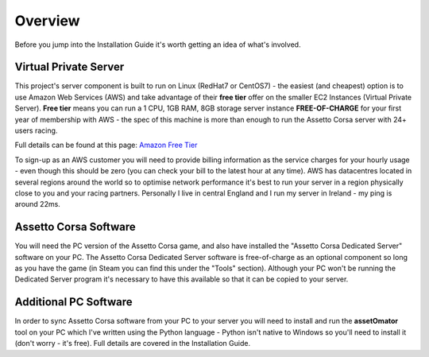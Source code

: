 ********
Overview
********
Before you jump into the Installation Guide it's worth getting an idea of what's involved.

Virtual Private Server
----------------------
This project's server component is built to run on Linux (RedHat7 or CentOS7) - the easiest (and cheapest) option is to
use Amazon Web Services (AWS) and take advantage of their **free tier** offer on the smaller EC2 Instances (Virtual
Private Server).  **Free tier** means you can run a 1 CPU, 1GB RAM, 8GB storage server instance **FREE-OF-CHARGE** for your
first year of membership with AWS - the spec of this machine is more than enough to run the Assetto Corsa server with
24+ users racing.

Full details can be found at this page: `Amazon Free Tier`_

.. _Amazon Free Tier: https://aws.amazon.com/free

To sign-up as an AWS customer you will need to provide billing information as the service charges for
your hourly usage - even though this should be zero (you can check your bill to the latest hour at any time).  AWS has
datacentres located in several regions around the world so to optimise network performance it's best to run your server
in a region physically close to you and your racing partners.  Personally I live in central England and I run my server
in Ireland - my ping is around 22ms.

Assetto Corsa Software
----------------------
You will need the PC version of the Assetto Corsa game, and also have installed the "Assetto Corsa Dedicated Server"
software on your PC.  The Assetto Corsa Dedicated Server software is free-of-charge as an optional component so long
as you have the game (in Steam you can find this under the "Tools" section).  Although your PC won't be running the
Dedicated Server program it's necessary to have this available so that it can be copied to your server.

Additional PC Software
----------------------
In order to sync Assetto Corsa software from your PC to your server you will need to install and run the **assetOmator** tool
on your PC which I've written using the Python language - Python isn't native to Windows so you'll need to install it
(don't worry - it's free).  Full details are covered in the Installation Guide.
